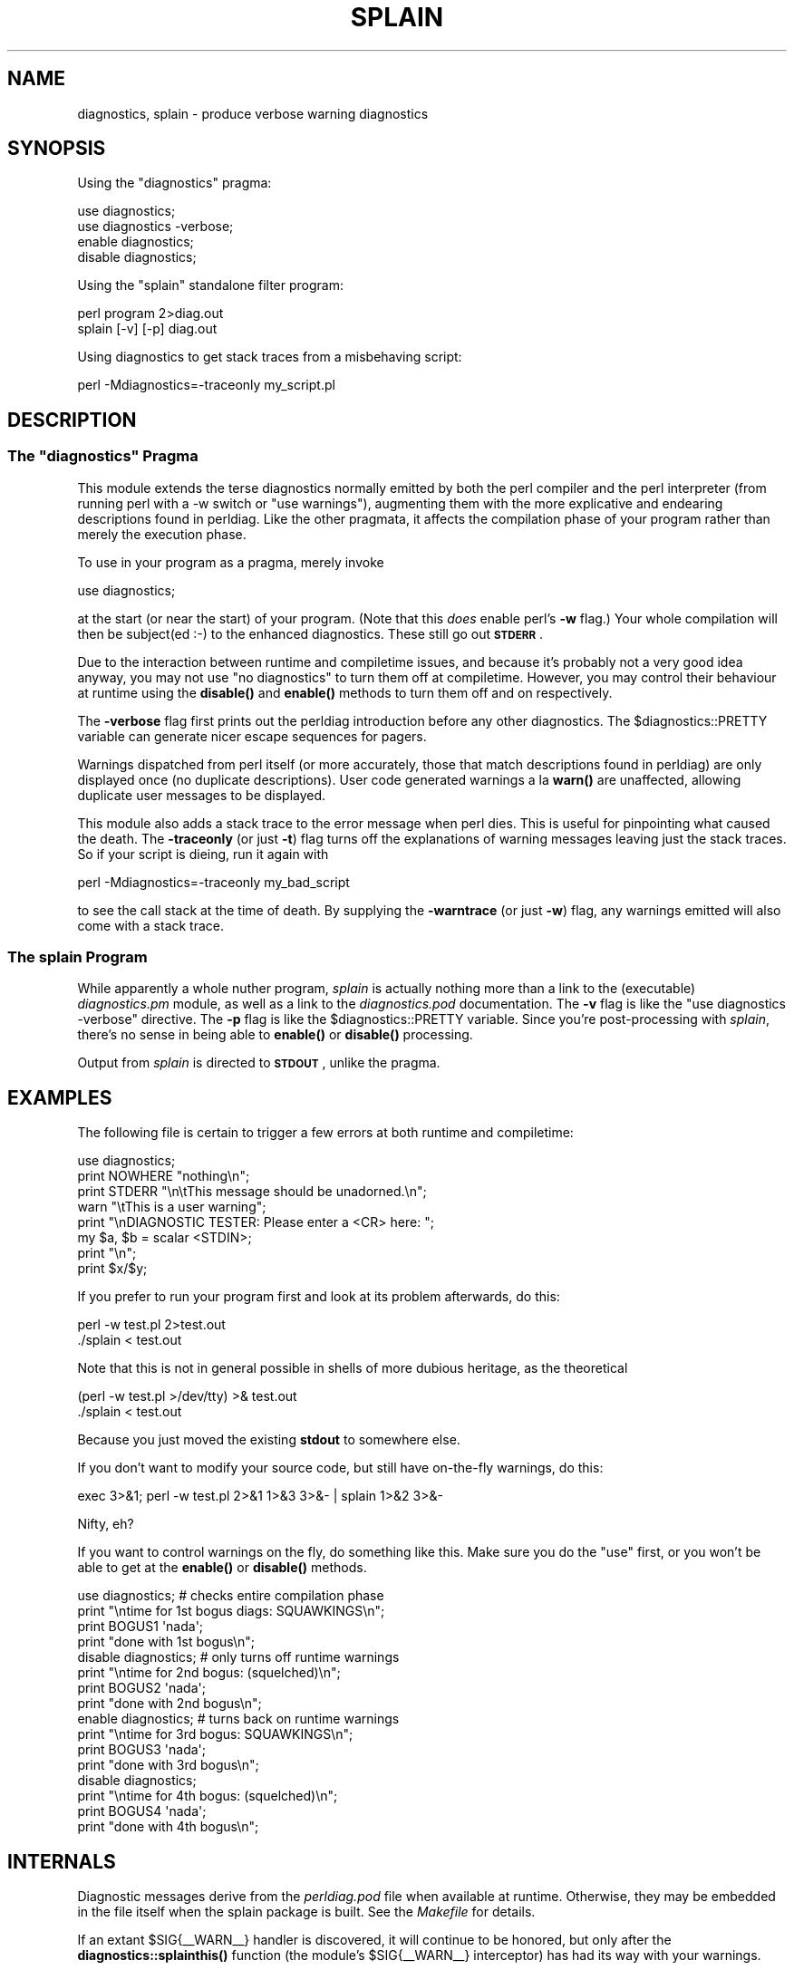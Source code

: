 .\" Automatically generated by Pod::Man 4.10 (Pod::Simple 3.35)
.\"
.\" Standard preamble:
.\" ========================================================================
.de Sp \" Vertical space (when we can't use .PP)
.if t .sp .5v
.if n .sp
..
.de Vb \" Begin verbatim text
.ft CW
.nf
.ne \\$1
..
.de Ve \" End verbatim text
.ft R
.fi
..
.\" Set up some character translations and predefined strings.  \*(-- will
.\" give an unbreakable dash, \*(PI will give pi, \*(L" will give a left
.\" double quote, and \*(R" will give a right double quote.  \*(C+ will
.\" give a nicer C++.  Capital omega is used to do unbreakable dashes and
.\" therefore won't be available.  \*(C` and \*(C' expand to `' in nroff,
.\" nothing in troff, for use with C<>.
.tr \(*W-
.ds C+ C\v'-.1v'\h'-1p'\s-2+\h'-1p'+\s0\v'.1v'\h'-1p'
.ie n \{\
.    ds -- \(*W-
.    ds PI pi
.    if (\n(.H=4u)&(1m=24u) .ds -- \(*W\h'-12u'\(*W\h'-12u'-\" diablo 10 pitch
.    if (\n(.H=4u)&(1m=20u) .ds -- \(*W\h'-12u'\(*W\h'-8u'-\"  diablo 12 pitch
.    ds L" ""
.    ds R" ""
.    ds C` ""
.    ds C' ""
'br\}
.el\{\
.    ds -- \|\(em\|
.    ds PI \(*p
.    ds L" ``
.    ds R" ''
.    ds C`
.    ds C'
'br\}
.\"
.\" Escape single quotes in literal strings from groff's Unicode transform.
.ie \n(.g .ds Aq \(aq
.el       .ds Aq '
.\"
.\" If the F register is >0, we'll generate index entries on stderr for
.\" titles (.TH), headers (.SH), subsections (.SS), items (.Ip), and index
.\" entries marked with X<> in POD.  Of course, you'll have to process the
.\" output yourself in some meaningful fashion.
.\"
.\" Avoid warning from groff about undefined register 'F'.
.de IX
..
.nr rF 0
.if \n(.g .if rF .nr rF 1
.if (\n(rF:(\n(.g==0)) \{\
.    if \nF \{\
.        de IX
.        tm Index:\\$1\t\\n%\t"\\$2"
..
.        if !\nF==2 \{\
.            nr % 0
.            nr F 2
.        \}
.    \}
.\}
.rr rF
.\"
.\" Accent mark definitions (@(#)ms.acc 1.5 88/02/08 SMI; from UCB 4.2).
.\" Fear.  Run.  Save yourself.  No user-serviceable parts.
.    \" fudge factors for nroff and troff
.if n \{\
.    ds #H 0
.    ds #V .8m
.    ds #F .3m
.    ds #[ \f1
.    ds #] \fP
.\}
.if t \{\
.    ds #H ((1u-(\\\\n(.fu%2u))*.13m)
.    ds #V .6m
.    ds #F 0
.    ds #[ \&
.    ds #] \&
.\}
.    \" simple accents for nroff and troff
.if n \{\
.    ds ' \&
.    ds ` \&
.    ds ^ \&
.    ds , \&
.    ds ~ ~
.    ds /
.\}
.if t \{\
.    ds ' \\k:\h'-(\\n(.wu*8/10-\*(#H)'\'\h"|\\n:u"
.    ds ` \\k:\h'-(\\n(.wu*8/10-\*(#H)'\`\h'|\\n:u'
.    ds ^ \\k:\h'-(\\n(.wu*10/11-\*(#H)'^\h'|\\n:u'
.    ds , \\k:\h'-(\\n(.wu*8/10)',\h'|\\n:u'
.    ds ~ \\k:\h'-(\\n(.wu-\*(#H-.1m)'~\h'|\\n:u'
.    ds / \\k:\h'-(\\n(.wu*8/10-\*(#H)'\z\(sl\h'|\\n:u'
.\}
.    \" troff and (daisy-wheel) nroff accents
.ds : \\k:\h'-(\\n(.wu*8/10-\*(#H+.1m+\*(#F)'\v'-\*(#V'\z.\h'.2m+\*(#F'.\h'|\\n:u'\v'\*(#V'
.ds 8 \h'\*(#H'\(*b\h'-\*(#H'
.ds o \\k:\h'-(\\n(.wu+\w'\(de'u-\*(#H)/2u'\v'-.3n'\*(#[\z\(de\v'.3n'\h'|\\n:u'\*(#]
.ds d- \h'\*(#H'\(pd\h'-\w'~'u'\v'-.25m'\f2\(hy\fP\v'.25m'\h'-\*(#H'
.ds D- D\\k:\h'-\w'D'u'\v'-.11m'\z\(hy\v'.11m'\h'|\\n:u'
.ds th \*(#[\v'.3m'\s+1I\s-1\v'-.3m'\h'-(\w'I'u*2/3)'\s-1o\s+1\*(#]
.ds Th \*(#[\s+2I\s-2\h'-\w'I'u*3/5'\v'-.3m'o\v'.3m'\*(#]
.ds ae a\h'-(\w'a'u*4/10)'e
.ds Ae A\h'-(\w'A'u*4/10)'E
.    \" corrections for vroff
.if v .ds ~ \\k:\h'-(\\n(.wu*9/10-\*(#H)'\s-2\u~\d\s+2\h'|\\n:u'
.if v .ds ^ \\k:\h'-(\\n(.wu*10/11-\*(#H)'\v'-.4m'^\v'.4m'\h'|\\n:u'
.    \" for low resolution devices (crt and lpr)
.if \n(.H>23 .if \n(.V>19 \
\{\
.    ds : e
.    ds 8 ss
.    ds o a
.    ds d- d\h'-1'\(ga
.    ds D- D\h'-1'\(hy
.    ds th \o'bp'
.    ds Th \o'LP'
.    ds ae ae
.    ds Ae AE
.\}
.rm #[ #] #H #V #F C
.\" ========================================================================
.\"
.IX Title "SPLAIN 1"
.TH SPLAIN 1 "2020-08-11" "perl v5.28.2" "Perl Programmers Reference Guide"
.\" For nroff, turn off justification.  Always turn off hyphenation; it makes
.\" way too many mistakes in technical documents.
.if n .ad l
.nh
.SH "NAME"
diagnostics, splain \- produce verbose warning diagnostics
.SH "SYNOPSIS"
.IX Header "SYNOPSIS"
Using the \f(CW\*(C`diagnostics\*(C'\fR pragma:
.PP
.Vb 2
\&    use diagnostics;
\&    use diagnostics \-verbose;
\&
\&    enable  diagnostics;
\&    disable diagnostics;
.Ve
.PP
Using the \f(CW\*(C`splain\*(C'\fR standalone filter program:
.PP
.Vb 2
\&    perl program 2>diag.out
\&    splain [\-v] [\-p] diag.out
.Ve
.PP
Using diagnostics to get stack traces from a misbehaving script:
.PP
.Vb 1
\&    perl \-Mdiagnostics=\-traceonly my_script.pl
.Ve
.SH "DESCRIPTION"
.IX Header "DESCRIPTION"
.ie n .SS "The ""diagnostics"" Pragma"
.el .SS "The \f(CWdiagnostics\fP Pragma"
.IX Subsection "The diagnostics Pragma"
This module extends the terse diagnostics normally emitted by both the
perl compiler and the perl interpreter (from running perl with a \-w 
switch or \f(CW\*(C`use warnings\*(C'\fR), augmenting them with the more
explicative and endearing descriptions found in perldiag.  Like the
other pragmata, it affects the compilation phase of your program rather
than merely the execution phase.
.PP
To use in your program as a pragma, merely invoke
.PP
.Vb 1
\&    use diagnostics;
.Ve
.PP
at the start (or near the start) of your program.  (Note 
that this \fIdoes\fR enable perl's \fB\-w\fR flag.)  Your whole
compilation will then be subject(ed :\-) to the enhanced diagnostics.
These still go out \fB\s-1STDERR\s0\fR.
.PP
Due to the interaction between runtime and compiletime issues,
and because it's probably not a very good idea anyway,
you may not use \f(CW\*(C`no diagnostics\*(C'\fR to turn them off at compiletime.
However, you may control their behaviour at runtime using the 
\&\fBdisable()\fR and \fBenable()\fR methods to turn them off and on respectively.
.PP
The \fB\-verbose\fR flag first prints out the perldiag introduction before
any other diagnostics.  The \f(CW$diagnostics::PRETTY\fR variable can generate nicer
escape sequences for pagers.
.PP
Warnings dispatched from perl itself (or more accurately, those that match
descriptions found in perldiag) are only displayed once (no duplicate
descriptions).  User code generated warnings a la \fBwarn()\fR are unaffected,
allowing duplicate user messages to be displayed.
.PP
This module also adds a stack trace to the error message when perl dies.
This is useful for pinpointing what
caused the death.  The \fB\-traceonly\fR (or
just \fB\-t\fR) flag turns off the explanations of warning messages leaving just
the stack traces.  So if your script is dieing, run it again with
.PP
.Vb 1
\&  perl \-Mdiagnostics=\-traceonly my_bad_script
.Ve
.PP
to see the call stack at the time of death.  By supplying the \fB\-warntrace\fR
(or just \fB\-w\fR) flag, any warnings emitted will also come with a stack
trace.
.SS "The \fIsplain\fP Program"
.IX Subsection "The splain Program"
While apparently a whole nuther program, \fIsplain\fR is actually nothing
more than a link to the (executable) \fIdiagnostics.pm\fR module, as well as
a link to the \fIdiagnostics.pod\fR documentation.  The \fB\-v\fR flag is like
the \f(CW\*(C`use diagnostics \-verbose\*(C'\fR directive.
The \fB\-p\fR flag is like the
\&\f(CW$diagnostics::PRETTY\fR variable.  Since you're post-processing with 
\&\fIsplain\fR, there's no sense in being able to \fBenable()\fR or \fBdisable()\fR processing.
.PP
Output from \fIsplain\fR is directed to \fB\s-1STDOUT\s0\fR, unlike the pragma.
.SH "EXAMPLES"
.IX Header "EXAMPLES"
The following file is certain to trigger a few errors at both
runtime and compiletime:
.PP
.Vb 8
\&    use diagnostics;
\&    print NOWHERE "nothing\en";
\&    print STDERR "\en\etThis message should be unadorned.\en";
\&    warn "\etThis is a user warning";
\&    print "\enDIAGNOSTIC TESTER: Please enter a <CR> here: ";
\&    my $a, $b = scalar <STDIN>;
\&    print "\en";
\&    print $x/$y;
.Ve
.PP
If you prefer to run your program first and look at its problem
afterwards, do this:
.PP
.Vb 2
\&    perl \-w test.pl 2>test.out
\&    ./splain < test.out
.Ve
.PP
Note that this is not in general possible in shells of more dubious heritage, 
as the theoretical
.PP
.Vb 2
\&    (perl \-w test.pl >/dev/tty) >& test.out
\&    ./splain < test.out
.Ve
.PP
Because you just moved the existing \fBstdout\fR to somewhere else.
.PP
If you don't want to modify your source code, but still have on-the-fly
warnings, do this:
.PP
.Vb 1
\&    exec 3>&1; perl \-w test.pl 2>&1 1>&3 3>&\- | splain 1>&2 3>&\-
.Ve
.PP
Nifty, eh?
.PP
If you want to control warnings on the fly, do something like this.
Make sure you do the \f(CW\*(C`use\*(C'\fR first, or you won't be able to get
at the \fBenable()\fR or \fBdisable()\fR methods.
.PP
.Vb 4
\&    use diagnostics; # checks entire compilation phase 
\&        print "\entime for 1st bogus diags: SQUAWKINGS\en";
\&        print BOGUS1 \*(Aqnada\*(Aq;
\&        print "done with 1st bogus\en";
\&
\&    disable diagnostics; # only turns off runtime warnings
\&        print "\entime for 2nd bogus: (squelched)\en";
\&        print BOGUS2 \*(Aqnada\*(Aq;
\&        print "done with 2nd bogus\en";
\&
\&    enable diagnostics; # turns back on runtime warnings
\&        print "\entime for 3rd bogus: SQUAWKINGS\en";
\&        print BOGUS3 \*(Aqnada\*(Aq;
\&        print "done with 3rd bogus\en";
\&
\&    disable diagnostics;
\&        print "\entime for 4th bogus: (squelched)\en";
\&        print BOGUS4 \*(Aqnada\*(Aq;
\&        print "done with 4th bogus\en";
.Ve
.SH "INTERNALS"
.IX Header "INTERNALS"
Diagnostic messages derive from the \fIperldiag.pod\fR file when available at
runtime.  Otherwise, they may be embedded in the file itself when the
splain package is built.   See the \fIMakefile\fR for details.
.PP
If an extant \f(CW$SIG\fR{_\|_WARN_\|_} handler is discovered, it will continue
to be honored, but only after the \fBdiagnostics::splainthis()\fR function 
(the module's \f(CW$SIG\fR{_\|_WARN_\|_} interceptor) has had its way with your
warnings.
.PP
There is a \f(CW$diagnostics::DEBUG\fR variable you may set if you're desperately
curious what sorts of things are being intercepted.
.PP
.Vb 1
\&    BEGIN { $diagnostics::DEBUG = 1 }
.Ve
.SH "BUGS"
.IX Header "BUGS"
Not being able to say \*(L"no diagnostics\*(R" is annoying, but may not be
insurmountable.
.PP
The \f(CW\*(C`\-pretty\*(C'\fR directive is called too late to affect matters.
You have to do this instead, and \fIbefore\fR you load the module.
.PP
.Vb 1
\&    BEGIN { $diagnostics::PRETTY = 1 }
.Ve
.PP
I could start up faster by delaying compilation until it should be
needed, but this gets a \*(L"panic: top_level\*(R" when using the pragma form
in Perl 5.001e.
.PP
While it's true that this documentation is somewhat subserious, if you use
a program named \fIsplain\fR, you should expect a bit of whimsy.
.SH "AUTHOR"
.IX Header "AUTHOR"
Tom Christiansen <\fItchrist@mox.perl.com\fR>, 25 June 1995.
